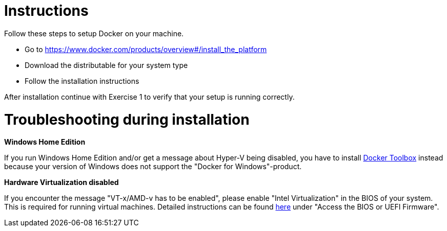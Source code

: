 = Instructions

Follow these steps to setup Docker on your machine.

* Go to https://www.docker.com/products/overview#/install_the_platform
* Download the distributable for your system type
* Follow the installation instructions

After installation continue with Exercise 1 to verify that your setup is running correctly.

= Troubleshooting during installation
*Windows Home Edition*

If you run Windows Home Edition and/or get a message about Hyper-V being disabled, you have to install https://www.docker.com/products/docker-toolbox[Docker Toolbox] instead because your version of Windows does not support the "Docker for Windows"-product.

*Hardware Virtualization disabled*

If you encounter the message "VT-x/AMD-v has to be enabled", please enable "Intel Virtualization" in the BIOS of your system. This is required for running virtual machines. Detailed instructions can be found http://www.howtogeek.com/213795/how-to-enable-intel-vt-x-in-your-computers-bios-or-uefi-firmware/[here] under "Access the BIOS or UEFI Firmware".

